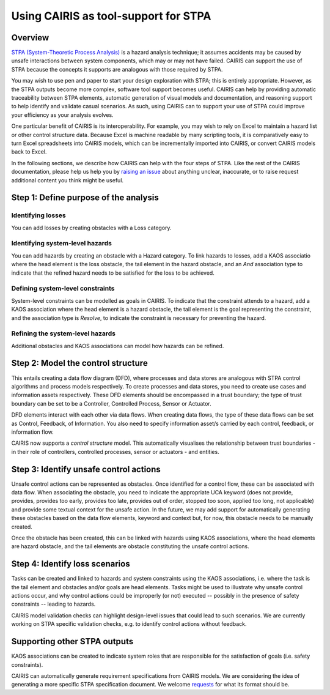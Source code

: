 Using CAIRIS as tool-support for STPA
=====================================

Overview
--------

`STPA (System-Theoretic Process Analysis) <https://psas.scripts.mit.edu/home/get_file.php?name=STPA_handbook.pdf>`_ is a hazard analysis technique; it assumes accidents may be caused by unsafe interactions between system components, which may or may not have failed.  CAIRIS can support the use of STPA because the concepts it supports are analogous with those required by STPA.  

You may wish to use pen and paper to start your design exploration with STPA; this is entirely appropriate.  However, as the STPA outputs become more complex, software tool support becomes useful.  CAIRIS can help by providing automatic traceability between STPA elements, automatic generation of visual models and documentation, and reasoning support to help identify and validate casual scenarios.   As such, using CAIRIS can to support your use of STPA could improve your efficiency as your analysis evolves.

One particular benefit of CAIRIS is its interoperability.  For example, you may wish to rely on Excel to maintain a hazard list or other control structure data.  Because Excel is machine readable by many scripting tools, it is comparatively easy to turn Excel spreadsheets into CAIRIS models, which can be incrementally imported into CAIRIS, or convert CAIRIS models back to Excel.

In the following sections, we describe how CAIRIS can help with the four steps of STPA.  Like the rest of the CAIRIS documentation, please help us help you by `raising an issue <http://github.com/cairis-platform/cairis/issues>`_ about anything unclear, inaccurate, or to raise request additional content you think might be useful. 

Step 1: Define purpose of the analysis
--------------------------------------

Identifying losses
~~~~~~~~~~~~~~~~~~

You can add losses by creating obstacles with a Loss category.

Identifying system-level hazards
~~~~~~~~~~~~~~~~~~~~~~~~~~~~~~~~

You can add hazards by creating an obstacle with a Hazard category.  To link hazards to losses, add a KAOS associatio where the head element is the loss obstacle, the tail element in the hazard obstacle, and an *And* association type to indicate that the refined hazard needs to be satisfied for the loss to be achieved.

Defining system-level constraints
~~~~~~~~~~~~~~~~~~~~~~~~~~~~~~~~~

System-level constraints can be modelled as goals in CAIRIS.  To indicate that the constraint attends to a hazard, add a KAOS association where the head element is a hazard obstacle, the tail element is the goal representing the constraint, and the association type is *Resolve*, to indicate the constraint is necessary for preventing the hazard.

Refining the system-level hazards
~~~~~~~~~~~~~~~~~~~~~~~~~~~~~~~~~

Additional obstacles and KAOS associations can model how hazards can be refined.


Step 2: Model the control structure
-----------------------------------

This entails creating a data flow diagram (DFD), where processes and data stores are analogous with STPA control algorithms and process models respectively.  To create processes and data stores, you need to create use cases and information assets respectively.  These DFD elements should be encompassed in a trust boundary; the type of trust boundary can be set to be a Controller, Controlled Process, Sensor or Actuator.  

DFD elements interact with each other via data flows.  When creating data flows, the type of these data flows can be set as Control, Feedback, of Information.  You also need to specify information asset/s carried by each control, feedback, or information flow.

CAIRIS now supports a *control structure* model. This automatically visualises the relationship between trust boundaries - in their role of controllers, controlled processes, sensor or actuators - and entities.

Step 3: Identify unsafe control actions
---------------------------------------

Unsafe control actions can be represented as obstacles.  Once identified for a control flow, these can be associated with data flow.  When associating the obstacle, you need to indicate the appropriate UCA keyword (does not provide, provides, provides too early, provides too late, provides out of order, stopped too soon, applied too long, not applicable) and provide some textual context for the unsafe action.   In the future, we may add support for automatically generating these obstacles based on the data flow elements, keyword and context but, for now, this obstacle needs to be manually created.

Once the obstacle has been created, this can be linked with hazards using KAOS associations, where the head elements are hazard obstacle, and the tail elements are obstacle constituting the unsafe control actions.

Step 4: Identify loss scenarios
-------------------------------

Tasks can be created and linked to hazards and system constraints using the KAOS associations, i.e. where the task is the tail element and obstacles and/or goals are head elements.  Tasks might be used to illustrate why unsafe control actions occur, and why control actions could be improperly (or not) executed -- possibly in the presence of safety constraints -- leading to hazards.

CAIRIS model validation checks can highlight design-level issues that could lead to such scenarios. We are currently working on STPA specific validation checks, e.g. to identify control actions without feedback.

Supporting other STPA outputs
-----------------------------

KAOS associations can be created to indicate system roles that are responsible for the satisfaction of goals (i.e. safety constraints).

CAIRIS can automatically generate requirement specifications from CAIRIS models.  We are considering the idea of generating a more specific STPA specification document.  We welcome `requests <https://github.com/cairis-platform/cairis/issues>`_ for what its format should be.